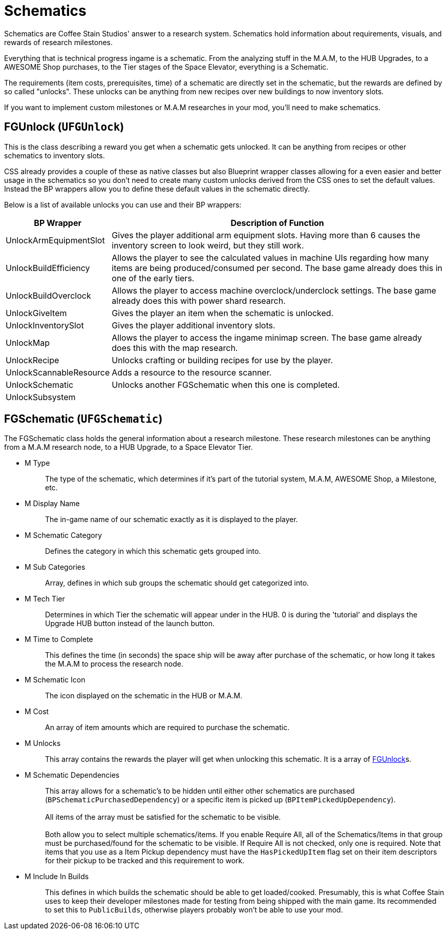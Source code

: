 = Schematics

Schematics are Coffee Stain Studios' answer to a research system.
Schematics hold information about requirements, visuals, and rewards of research milestones.

Everything that is technical progress ingame is a schematic.
From the analyzing stuff in the M.A.M, to the HUB Upgrades, to a AWESOME Shop purchases, to the Tier stages of the Space Elevator, everything is a Schematic.

The requirements (item costs, prerequisites, time) of a schematic are directly set in the schematic, but the rewards are defined by so called "unlocks".
These unlocks can be anything from new recipes over new buildings to now inventory slots.

If you want to implement custom milestones or M.A.M researches in your mod, you'll need to make schematics.

== FGUnlock (`UFGUnlock`)
This is the class describing a reward you get when a schematic gets unlocked.
It can be anything from recipes or other schematics to inventory slots.

CSS already provides a couple of these as native classes but also Blueprint wrapper classes
allowing for a even easier and better usage in the schematics
so you don't need to create many custom unlocks derived from the CSS ones to set the default values.
Instead the BP wrappers allow you to define these default values in the schematic directly.

Below is a list of available unlocks you can use and their BP wrappers:

[cols="1,4a"]
|===
|BP Wrapper |Description of Function

|UnlockArmEquipmentSlot
|Gives the player additional arm equipment slots. Having more than 6 causes the inventory screen to look weird, but they still work.

|UnlockBuildEfficiency
|Allows the player to see the calculated values in machine UIs regarding how many items are being produced/consumed per second. The base game already does this in one of the early tiers.

|UnlockBuildOverclock
|Allows the player to access machine overclock/underclock settings. The base game already does this with power shard research.

|UnlockGiveItem
|Gives the player an item when the schematic is unlocked.

|UnlockInventorySlot
|Gives the player additional inventory slots. 

|UnlockMap
|Allows the player to access the ingame minimap screen. The base game already does this with the map research.

|UnlockRecipe
|Unlocks crafting or building recipes for use by the player.

|UnlockScannableResource
|Adds a resource to the resource scanner.

|UnlockSchematic
|Unlocks another FGSchematic when this one is completed.

|UnlockSubsystem
|
|===

== FGSchematic (`UFGSchematic`)

The FGSchematic class holds the general information about a research milestone.
These research milestones can be anything from a M.A.M research node, to a HUB Upgrade, to a Space Elevator Tier.

* {blank}
+
M Type::
  The type of the schematic, which determines if it's part of the
  tutorial system, M.A.M, AWESOME Shop, a Milestone, etc.
* {blank}
+
M Display Name::
  The in-game name of our schematic exactly as it is displayed to the player.
* {blank}
+
M Schematic Category::
  Defines the category in which this schematic gets grouped into.
* {blank}
+
M Sub Categories::
  Array, defines in which sub groups the schematic should get categorized into.
* {blank}
+
M Tech Tier::
  Determines in which Tier the schematic will appear under in the HUB.
  0 is during the 'tutorial' and displays the Upgrade HUB button instead of the launch button.
* {blank}
+
M Time to Complete::
  This defines the time (in seconds)
  the space ship will be away after purchase of the schematic,
  or how long it takes the M.A.M to process the research node.
* {blank}
M Schematic Icon::
  The icon displayed on the schematic in the HUB or M.A.M.
* {blank}
+
M Cost::
  An array of item amounts which are required to purchase the schematic.
* {blank}
+
M Unlocks::
  This array contains the rewards the player will get when unlocking this schematic.
  It is a array of link:#_fgunlock_ufgunlock[FGUnlock]s.
* {blank}
+
M Schematic Dependencies::
  This array allows for a schematic's to be hidden until either other
  schematics are purchased (`BPSchematicPurchasedDependency`)
  or a specific item is picked up (`BPItemPickedUpDependency`).
{blank} +
{blank} +
  All items of the array must be satisfied for the schematic to be visible.
{blank} +
{blank} +
  Both allow you to select multiple schematics/items.
  If you enable Require All, all of the Schematics/Items
  in that group must be purchased/found for the schematic to be visible.
  If Require All is not checked, only one is required.
  Note that items that you use as a Item Pickup dependency must have the `HasPickedUpItem`
  flag set on their item descriptors for their pickup to be tracked and this requirement to work.
* {blank}
+
M Include In Builds::
  This defines in which builds the schematic should be able to get loaded/cooked.
  Presumably, this is what Coffee Stain uses to keep their developer milestones made for testing
  from being shipped with the main game.
  Its recommended to set this to `PublicBuilds`, otherwise players probably won't be able to use your mod.
